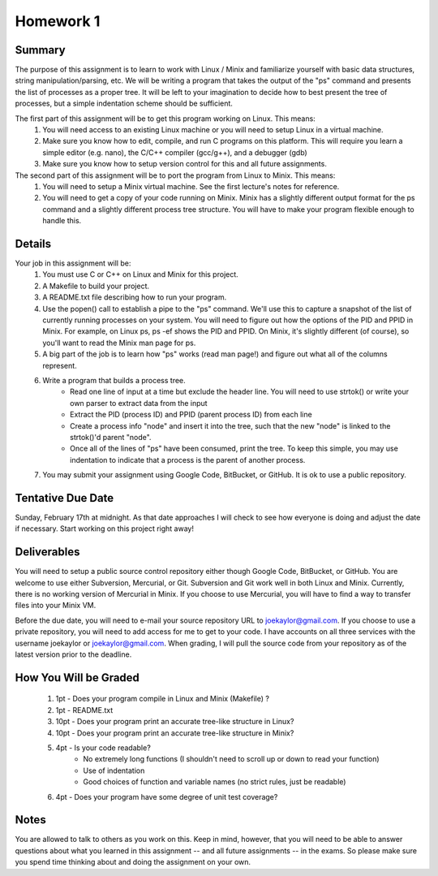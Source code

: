 Homework 1
==========

Summary
-------
The purpose of this assignment is to learn to work with Linux / Minix and familiarize yourself with basic data structures, string manipulation/parsing, etc. We will be writing a program that takes the output of the "ps" command and presents the list of processes as a proper tree. It will be left to your imagination to decide how to best present the tree of processes, but a simple indentation scheme should be sufficient.

The first part of this assignment will be to get this program working on Linux. This means:
 #. You will need access to an existing Linux machine or you will need to setup Linux in a virtual machine.
 #. Make sure you know how to edit, compile, and run C programs on this platform. This will require you learn a simple editor (e.g. nano), the C/C++ compiler (gcc/g++), and a debugger (gdb)
 #. Make sure you know how to setup version control for this and all future assignments.

The second part of this assignment will be to port the program from Linux to Minix. This means:
 #. You will need to setup a Minix virtual machine. See the first lecture's notes for reference.
 #. You will need to get a copy of your code running on Minix. Minix has a slightly different output format for the ps command and a slightly different process tree structure. You will have to make your program flexible enough to handle this.

Details
-------
Your job in this assignment will be:
 #. You must use C or C++ on Linux and Minix for this project. 
 #. A Makefile to build your project.
 #. A README.txt file describing how to run your program.
 #. Use the popen() call to establish a pipe to the "ps" command. We'll use this to capture a snapshot of the list of currently running processes on your system. You will need to figure out how the options of the PID and PPID in Minix. For example, on Linux ps, ps -ef shows the PID and PPID. On Minix, it's slightly different (of course), so you'll want to read the Minix man page for ps.
 #. A big part of the job is to learn how "ps" works (read man page!) and figure out what all of the columns represent.
 #. Write a program that builds a process tree.
     - Read one line of input at a time but exclude the header line. You will need to use strtok() or write your own parser to extract data from the input
     - Extract the PID (process ID) and PPID (parent process ID) from each line
     - Create a process info "node" and insert it into the tree, such that the new "node" is linked to the strtok()'d parent "node".
     - Once all of the lines of "ps" have been consumed, print the tree. To keep this simple, you may use indentation to indicate that a process is the parent of another process.
 #. You may submit your assignment using Google Code, BitBucket, or GitHub. It is ok to use a public repository.

Tentative Due Date
------------------
Sunday, February 17th at midnight. As that date approaches I will check to see how everyone is doing and adjust the date if necessary. Start working on this project right away! 

Deliverables
------------
You will need to setup a public source control repository either though Google Code, BitBucket, or GitHub. You are welcome to use either Subversion, Mercurial, or Git. Subversion and Git work well in both Linux and Minix. Currently, there is no working version of Mercurial in Minix. If you choose to use Mercurial, you will have to find a way to transfer files into your Minix VM. 

Before the due date, you will need to e-mail your source repository URL to joekaylor@gmail.com. If you choose to use a private repository, you will need to add access for me to get to your code. I have accounts on all three services with the username joekaylor or joekaylor@gmail.com. When grading, I will pull the source code from your repository as of the latest version prior to the deadline.

How You Will be Graded
----------------------
 #. 1pt  - Does your program compile in Linux and Minix (Makefile) ?
 #. 1pt  - README.txt
 #. 10pt - Does your program print an accurate tree-like structure in Linux?
 #. 10pt - Does your program print an accurate tree-like structure in Minix?
 #. 4pt  - Is your code readable?
		- No extremely long functions (I shouldn't need to scroll up or down to read your function)
		- Use of indentation
		- Good choices of function and variable names (no strict rules, just be readable)
 #. 4pt  - Does your program have some degree of unit test coverage?

Notes
-----
You are allowed to talk to others as you work on this. Keep in mind, however, that you will need to be able to answer questions about what you learned in this assignment -- and all future assignments -- in the exams. So please make sure you spend time thinking about and doing the assignment on your own.


